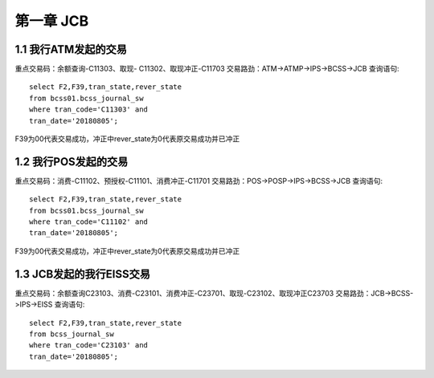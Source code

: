 第一章 JCB
======================

1.1 我行ATM发起的交易
---------------------

重点交易码：余额查询-C11303、取现- C11302、取现冲正-C11703
交易路劲：ATM->ATMP->IPS->BCSS->JCB
查询语句::

	select F2,F39,tran_state,rever_state 
	from bcss01.bcss_journal_sw 
	where tran_code='C11303' and 
	tran_date='20180805';

F39为00代表交易成功，冲正中rever_state为0代表原交易成功并已冲正


1.2 我行POS发起的交易
---------------------

重点交易码：消费-C11102、预授权-C11101、消费冲正-C11701
交易路劲：POS->POSP->IPS->BCSS->JCB
查询语句::

	select F2,F39,tran_state,rever_state 
	from bcss01.bcss_journal_sw 
	where tran_code='C11102' and 
	tran_date='20180805';
	
F39为00代表交易成功，冲正中rever_state为0代表原交易成功并已冲正


1.3	JCB发起的我行EISS交易
-----------------------------------

重点交易码：余额查询C23103、消费-C23101、消费冲正-C23701、取现-C23102、取现冲正C23703
交易路劲：JCB->BCSS->IPS->EISS
查询语句::

	select F2,F39,tran_state,rever_state 
	from bcss_journal_sw 
	where tran_code='C23103' and 
	tran_date='20180805';



